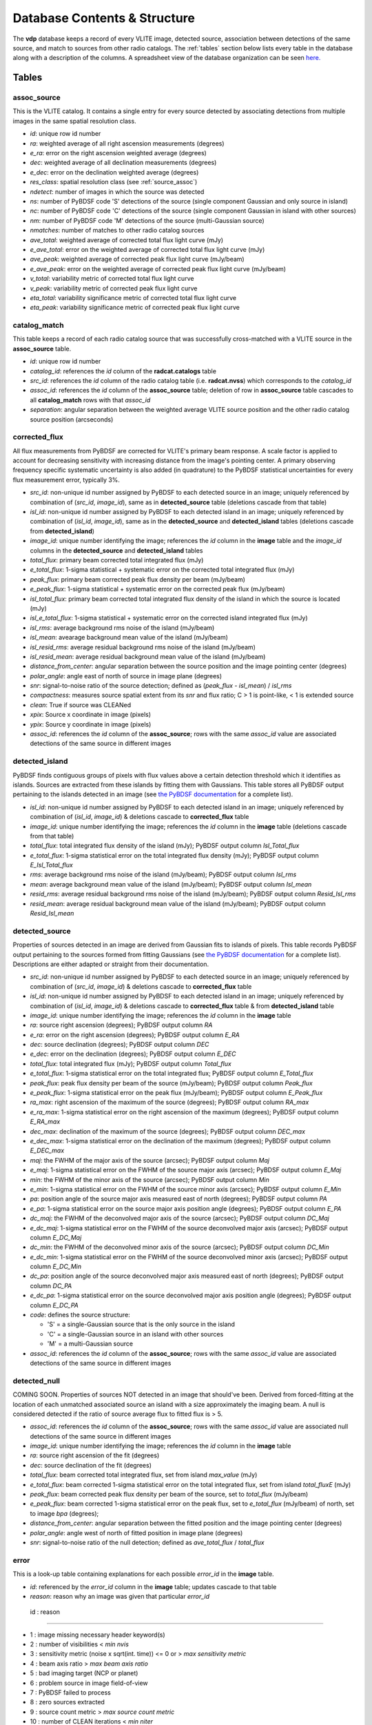 .. _database:

Database Contents & Structure
=============================
The **vdp** database keeps a record of every VLITE image,
detected source, association between detections of the
same source, and match to sources from other radio catalogs.
The :ref:`tables` section below lists every table in the
database along with a description of the columns.
A spreadsheet view of the database organization can be
seen `here. <https://docs.google.com/spreadsheets/d/e/2PACX-1vR20qGzJ7U3hFBNYZ1IUJWcFpdlOmfjQKv_8pk6aRW7BuljZ6VGNWyagHnsMVkZ6_Y9-Dl1vEwNv8Bg/pubhtml>`_

.. _tables:

Tables
^^^^^^

.. _assoc_source:

************
assoc_source
************
This is the VLITE catalog. It contains a single entry for every
source detected by associating detections from multiple images
in the same spatial resolution class.

- *id*: unique row id number
- *ra*: weighted average of all right ascension measurements (degrees)
- *e_ra*: error on the right ascension weighted average (degrees)
- *dec*: weighted average of all declination measurements (degrees)
- *e_dec*: error on the declination weighted average (degrees)
- *res_class*: spatial resolution class (see :ref:`source_assoc`)
- *ndetect*: number of images in which the source was detected
- *ns*: number of PyBDSF code 'S' detections of the source (single component Gaussian and only source in island)
- *nc*: number of PyBDSF code 'C' detections of the source (single component Gaussian in island with other sources)
- *nm*: number of PyBDSF code 'M' detections of the source (multi-Gaussian source)
- *nmatches*: number of matches to other radio catalog sources
- *ave_total*: weighted average of corrected total flux light curve (mJy)
- *e_ave_total*: error on the weighted average of corrected total flux light curve (mJy) 
- *ave_peak*: weighted average of corrected peak flux light curve (mJy/beam)
- *e_ave_peak*: error on the weighted average of corrected peak flux light curve (mJy/beam)
- *v_total*: variability metric of corrected total flux light curve
- *v_peak*: variability metric of corrected peak flux light curve
- *eta_total*: variability significance metric of corrected total flux light curve
- *eta_peak*: variability significance metric of corrected peak flux light curve

.. _catalog_match:

*************
catalog_match
*************
This table keeps a record of each radio catalog source that
was successfully cross-matched with a VLITE source in the
**assoc_source** table.

- *id*: unique row id number
- *catalog_id*: references the *id* column of the **radcat.catalogs**
  table
- *src_id*: references the *id* column of the radio catalog
  table (i.e. **radcat.nvss**) which corresponds to the
  *catalog_id*
- *assoc_id*: references the *id* column of the **assoc_source**
  table; deletion of row in **assoc_source** table cascades to
  all **catalog_match** rows with that *assoc_id*
- *separation*: angular separation between the weighted average
  VLITE source position and the other radio catalog source
  position (arcseconds)

.. _corrected_flux:

**************
corrected_flux
**************
All flux measurements from PyBDSF are corrected for VLITE's primary
beam response. A scale factor is applied to account for
decreasing sensitivity with increasing distance from the image's
pointing center. A primary observing frequency specific systematic 
uncertainty is also added (in quadrature) to the PyBDSF statistical 
uncertainties for every flux measurement error, typically 3%.

- *src_id*: non-unique id number assigned by PyBDSF to each detected
  source in an image; uniquely referenced by combination of
  (*src_id*, *image_id*), same as in **detected_source** table
  (deletions cascade from that table)
- *isl_id*: non-unique id number assigned by PyBDSF to each detected
  island in an image; uniquely referenced by combination of
  (*isl_id*, *image_id*), same as in the **detected_source** and
  **detected_island** tables (deletions cascade from **detected_island**)
- *image_id*: unique number identifying the image; references the
  *id* column in the **image** table and the *image_id* columns
  in the **detected_source** and **detected_island** tables
- *total_flux*: primary beam corrected total integrated flux (mJy)
- *e_total_flux*: 1-sigma statistical + systematic error on the
  corrected total integrated flux (mJy)
- *peak_flux*: primary beam corrected peak flux density per beam (mJy/beam)
- *e_peak_flux*: 1-sigma statistical + systematic error on the
  corrected peak flux (mJy/beam)
- *isl_total_flux*: primary beam corrected total integrated flux density
  of the island in which the source is located (mJy)
- *isl_e_total_flux*: 1-sigma statistical + systematic error on the
  corrected island integrated flux (mJy)
- *isl_rms*: average background rms noise of the island (mJy/beam)
- *isl_mean*: avearage background mean value of the island (mJy/beam)
- *isl_resid_rms*: average residual background rms noise of the island
  (mJy/beam)
- *isl_resid_mean*: average residual background mean value of the
  island (mJy/beam)
- *distance_from_center*: angular separation between the source position
  and the image pointing center (degrees)
- *polar_angle*: angle east of north of source in image plane (degrees)
- *snr*: signal-to-noise ratio of the source detection; defined as
  (*peak_flux* - *isl_mean*) / *isl_rms*
- *compactness*: measures source spatial extent from its *snr* and flux ratio; C > 1 is point-like, < 1 is extended source
- *clean*: True if source was CLEANed
- *xpix*: Source x coordinate in image (pixels)
- *ypix*: Source y coordinate in image (pixels)
- *assoc_id*: references the *id* column of the **assoc_source**;
  rows with the same *assoc_id* value are associated detections
  of the same source in different images

.. _detected_island:

***************
detected_island
***************
PyBDSF finds contiguous groups of pixels with flux values above a certain
detection threshold which it identifies as islands. Sources are extracted
from these islands by fitting them with Gaussians. This table stores
all PyBDSF output pertaining to the islands detected in an image (see
`the PyBDSF documentation <http://www.astron.nl/citt/pybdsm/write_catalog.html#definition-of-output-columns>`_ for a complete list).

- *isl_id*: non-unique id number assigned by PyBDSF to each detected
  island in an image; uniquely referenced by combination of
  (*isl_id*, *image_id*) & deletions cascade to **corrected_flux** table
- *image_id*: unique number identifying the image; references the
  *id* column in the **image** table (deletions cascade from that table)
- *total_flux*: total integrated flux density of the island (mJy);
  PyBDSF output column *Isl_Total_flux*
- *e_total_flux*: 1-sigma statistical error on the total integrated
  flux density (mJy); PyBDSF output column *E_Isl_Total_flux*
- *rms*: average background rms noise of the island (mJy/beam);
  PyBDSF output column *Isl_rms*
- *mean*: average background mean value of the island (mJy/beam);
  PyBDSF output column *Isl_mean*
- *resid_rms*: average residual background rms noise of the island
  (mJy/beam); PyBDSF output column *Resid_Isl_rms*
- *resid_mean*: average residual background mean value of the island
  (mJy/beam); PyBDSF output column *Resid_Isl_mean*

.. _detected_source:

***************
detected_source
***************
Properties of sources detected in an image are derived from Gaussian
fits to islands of pixels. This table records PyBDSF output
pertaining to the sources formed from fitting Gaussians (see
`the PyBDSF documentation <http://www.astron.nl/citt/pybdsm/write_catalog.html#definition-of-output-columns>`_ for a complete list). Descriptions
are either adapted or straight from their documentation.

- *src_id*: non-unique id number assigned by PyBDSF to each detected
  source in an image; uniquely referenced by combination of
  (*src_id*, *image_id*) & deletions cascade to **corrected_flux** table
- *isl_id*: non-unique id number assigned by PyBDSF to each detected
  island in an image; uniquely referenced by combination of
  (*isl_id*, *image_id*) & deletions cascade to **corrected_flux** table
  & from **detected_island** table
- *image_id*: unique number identifying the image; references the
  *id* column in the **image** table
- *ra*: source right ascension (degrees); PyBDSF output column *RA*
- *e_ra*: error on the right ascension (degrees); PyBDSF output
  column *E_RA*
- *dec*: source declination (degrees); PyBDSF output column *DEC*
- *e_dec*: error on the declination (degrees); PyBDSF output column
  *E_DEC*
- *total_flux*: total integrated flux (mJy); PyBDSF output
  column *Total_flux*
- *e_total_flux*: 1-sigma statistical error on the total integrated
  flux; PyBDSF output column *E_Total_flux*
- *peak_flux*: peak flux density per beam of the source (mJy/beam);
  PyBDSF output column *Peak_flux*
- *e_peak_flux*: 1-sigma statistical error on the peak flux (mJy/beam);
  PyBDSF output column *E_Peak_flux*
- *ra_max*: right ascension of the maximum of the source (degrees);
  PyBDSF output column *RA_max*
- *e_ra_max*: 1-sigma statistical error on the right ascension of
  the maximum (degrees); PyBDSF output column *E_RA_max*
- *dec_max*: declination of the maximum of the source (degrees);
  PyBDSF output column *DEC_max*
- *e_dec_max*: 1-sigma statistical error on the declination of
  the maximum (degrees); PyBDSF output column *E_DEC_max*
- *maj*: the FWHM of the major axis of the source (arcsec);
  PyBDSF output column *Maj*
- *e_maj*: 1-sigma statistical error on the FWHM of the source
  major axis (arcsec); PyBDSF output column *E_Maj*
- *min*: the FWHM of the minor axis of the source (arcsec);
  PyBDSF output column *Min*
- *e_min*: 1-sigma statistical error on the FWHM of the source
  minor axis (arcsec); PyBDSF output column *E_Min*
- *pa*: position angle of the source major axis measured east
  of north (degrees); PyBDSF output column *PA*
- *e_pa*: 1-sigma statistical error on the source major axis
  position angle (degrees); PyBDSF output column *E_PA*
- *dc_maj*: the FWHM of the deconvolved major axis of the source
  (arcsec); PyBDSF output column *DC_Maj*
- *e_dc_maj*: 1-sigma statistical error on the FWHM of the source
  deconvolved major axis (arcsec); PyBDSF output column *E_DC_Maj*
- *dc_min*: the FWHM of the deconvolved minor axis of the source
  (arcsec); PyBDSF output column *DC_Min*
- *e_dc_min*: 1-sigma statistical error on the FWHM of the source
  deconvolved minor axis (arcsec); PyBDSF output column *E_DC_Min*
- *dc_pa*: position angle of the source deconvolved major axis
  measured east of north (degrees); PyBDSF output column *DC_PA*
- *e_dc_pa*: 1-sigma statistical error on the source deconvolved
  major axis position angle (degrees); PyBDSF output column *E_DC_PA*
- *code*: defines the source structure:
  
  - 'S' = a single-Gaussian source that is the only source in the island
  - 'C' = a single-Gaussian source in an island with other sources
  - 'M' = a multi-Gaussian source

- *assoc_id*: references the *id* column of the **assoc_source**;
  rows with the same *assoc_id* value are associated detections
  of the same source in different images


.. _detected_null

***************
detected_null
***************
COMING SOON. Properties of sources NOT detected in an image that should've been. 
Derived from forced-fitting at the location of each unmatched
associated source an island with a size approximately the imaging beam. 
A null is considered detected if the ratio of source average 
flux to fitted flux is > 5.

- *assoc_id*: references the *id* column of the **assoc_source**;
  rows with the same *assoc_id* value are associated null detections
  of the same source in different images
- *image_id*: unique number identifying the image; references the
  *id* column in the **image** table
- *ra*: source right ascension of the fit (degrees) 
- *dec*: source declination of the fit (degrees)
- *total_flux*: beam corrected total integrated flux, set from island *max_value* (mJy)
- *e_total_flux*: beam corrected 1-sigma statistical error on the total integrated
  flux, set from island *total_fluxE* (mJy)
- *peak_flux*: beam corrected peak flux density per beam of the source, set to *total_flux* (mJy/beam)
- *e_peak_flux*: beam corrected 1-sigma statistical error on the peak flux, set to *e_total_flux* (mJy/beam)
  of north, set to image *bpa* (degrees);
- *distance_from_center*: angular separation between the fitted position
  and the image pointing center (degrees)
- *polar_angle*: angle west of north of fitted position in image plane (degrees)
- *snr*: signal-to-noise ratio of the null detection; defined as
  *ave_total_flux* / *total_flux*



.. _error:

*****
error
*****
This is a look-up table containing explanations for each possible
*error_id* in the **image** table.

- *id*: referenced by the *error_id* column in the **image** table;
  updates cascade to that table
- *reason*: reason why an image was given that particular *error_id*

 id : reason                            

--------------------------------------------------------------------

-  1 : image missing necessary header keyword(s)
-  2 : number of visibilities < *min nvis*
-  3 : sensitivity metric (noise x sqrt(int. time)) <= 0 or > *max sensitivity metric*
-  4 : beam axis ratio > *max beam axis ratio*
-  5 : bad imaging target (NCP or planet)
-  6 : problem source in image field-of-view
-  7 : PyBDSF failed to process
-  8 : zero sources extracted
-  9 : source count metric > *max source count metric*
- 10 : number of CLEAN iterations < *min niter*
- 11 : image bmin in pixels < *min bpix* or > *max bpix* 
- 12 : image missing primary calibrators
- 13 : image missing CLEAN components
- 14 : image missing NX table


.. _image:

*****
image
*****
This table provides a record of every image processed by **vdp**.
The more useful keywords from the image header are summarized
in the table, as well.

- *id*: unique identifier for each new image; deletions cascade to
  the **detected_island** and **vlite_unique** tables
- *filename*: image filename with full directory path
- *imsize*: image size in pixels (pixels); header keywords
  (``NAXIS1``, ``NAXIS2``)
- *obs_ra*: right ascension of image pointing center (degrees);
  header keyword ``OBSRA``
- *obs_dec*: declination of image pointing center (degrees);
  header keyword ``OBSDEC``
- *glon*: galactic longitude of image pointing center (degrees);
  header keyword ``GLON`` or calculated if missing
- *glat*: galactic latitude of image pointing center (degrees);
  header keyword ``GLAT`` or calculated if missing
- *az_star*: azimuth of image pointing center at mjdtime (degrees);
  header keyword ``AZ_STAR``
- *el_star*: altitude of image pointing center at mjdtime (degrees);
  header keyword ``EL_STAR``
- *pa_star*: parallactic angle of image pointing center at mjdtime (degrees);
  header keyword ``PA_STAR``
- *az_end*: azimuth of image pointing center at end of observation (degrees);
  header keyword ``AZ_END``
- *el_end*: altitude of image pointing center at end of observation (degrees);
  header keyword ``EL_END``
- *pa_end*: parallactic angle of image pointing center at end of observation (degrees);
  header keyword ``PA_END``
- *az_i*: azimuth of image pointing center at mjdtime (degrees);
  calculated with astropy
- *alt_i*: altitude of image pointing center at mjdtime (degrees);
  calculated with astropy
- *parang_i*: parallactic angle of image pointing center at mjdtime (degrees);
  calculated with astropy
- *az_f*: azimuth of image pointing center at mjdtime+duration (degrees);
  calculated with astropy
- *alt_f*: altitude of image pointing center at mjdtime+duration (degrees);
  calculated with astropy
- *parang_f*: parallactic angle of image pointing center at mjdtime+duration (degrees);
  calculated with astropy
- *lst_i*: VLA local sidereal time at mjdtime (hrs);
  calculated with astropy
- *lst_f*: VLA local sidereal time at mjdtime+duration (hrs);
  calculated with astropy
- *pixel_scale*: number of arcseconds spanned by each pixel in the
  image (arcsec/pixel); header keyword ``CDELT1`` or ``CDELT2``
- *object*: name of the object being observed as given by the
  primary observer; header keyword ``OBJECT``
- *obs_date*: date observations were acquired formatted as
  yyyy-mm-dd; header keyword ``DATE-OBS``
- *map_date*: date image was created formatted as yyyy-mm-dd;
  header keyword ``DATE-MAP``
- *obs_freq*: rest frequency of the VLITE observations (MHz);
  header keyword ``RESTFREQ`` or ``CRVAL3`` or ``CRVAL4``
- *primary_freq*: frequency of the primary observations (GHz);
  taken from VLITE image filename
- *bmaj*: image beam FWHM major axis (arcsec); header keyword
  ``BMAJ`` or ``CLEANBMJ``
- *bmin*: image beam FWHM minor axis (arcsec); header keyword
  ``BMIN`` or ``CLEANBMN``
- *bpa*: image beam position angle measured east of north (degrees);
  header keyword ``BPA`` or ``CLEANBPA``
- *noise*: estimate of the rms noise measured in the center of the
  image (mJy/beam); header keyword ``ACTNOISE``
- *peak*: flux value of the brightest pixel in the image (mJy/beam);
  header keyword ``PEAK`` or ``DATAMAX``
- *config*: VLA configuration; header keyword ``CONFIG``
- *cycle*: VLITE configuration cycle, e.g. 1, 2, 3...
- *semester*: NRAO semester of the VLITE observation
- *nvis*: number of visibilities in the data before imaging; header
  keyword ``NVIS``
- *niter*: number of CLEAN iterations; header keyword ``NITER``
- *mjdtime*: Modified Julian Date at the start of the observations;
  Calculated from *obs_date* + header keyword ``STARTIME``
- *tau_time*: total integration time on source (sec); header
  keyword ``TAU_TIME``
- *duration*: total duration of the observations (sec); header
  keyword ``DURATION``
- *radius*: size of the circular field-of-view used in source finding
  (degrees); calculated as ((``NAXIS2`` / 2.) * *scale*) * ``CDELT2``,
  where *scale* is defined in the **pybdsf_params** section of the
  configuration file
- *nsrc*: number of sources found in the image by PyBDSF
- *nclean*: number of CLEANed sources in the image
- *rms_box*: size and step size of the box used by PyBDSF to estimate
  the image background mean and noise (pixels)
- *stage*: value of the highest **vdp** stage completed on the image:
  
  - 1 = reading the image
  - 2 = source finding
  - 3 = source association
  - 4 = catalog matching

- *catalogs_checked*: list of the names of other radio catalogs that
  have been checked for sources which can be positionally matched to
  the sources detected in this image
- *error_id*: value assigned if the image fails one of the quality
  checks; references the *id* column of the **error** table & is
  updated if that table is updated
- *nearest_problem*: name of the nearest source which is known
  to cause imaging problems for VLITE
- *separation*: angular separation between the VLITE image pointing
  center and the nearest known problem source (degrees)
- *pri_cals*: list of primary calibrators used
- *ass_flag*: True if image *bmin* within range allowed for source 
  association for image *config* and *cycle*
- *nsn*: Number of SN tables in UVOUT file. 
  Three SN tables mean A&P selfcal applied to image
- *tsky*: 341 MHz brightness temp [K] from the Global Sky Model 
  (de Oliveira-Costa et al. 2008)
- *sunsep*: angular separation between VLITE image pointing 
  center and the Sun at mjdtime (degrees)
- *pbkey*: Primary beam key for image
- *pb_flag*: True if primary beam calculation for image was possible
- *nvisnx*: Number of visibilities in the NX table; before self-cal applied
- *ninterval*: Number of observing intervals in NX table
- *max_dt*: Max time of observing intervals in NX table
- *nbeam*: Number of beams in primary beam image calculation
- *pbparangs*: Array of parallactic angles used in primary beam image calculation
- *pbweights*: Array of weighting factors used in primary beam image calculation
- *pbza*: Array of zenith angles at times of primary beam image calculation

.. _run_config:

**********
run_config
**********
The contents of the configuration file are stored in this table
each time the pipeline is executed. Other information about the
run of the pipeline like the start time, execution time, and number
of images read are is also recorded.

- *id*: unique identifier corresponding to each run of **vdp**
- *config_file*: name of the configuration file used for the run
- *log_file*: name of the log file
- *start_time*: date and time the run was started; formatted as
  yyyy-mm-dd hh:mm:ss
- *execution_time*: length of the time taken to execute the full
  run; formatted as hh:mm:ss.s
- *nimages*: number of images read during the run
- *stages*: contents of the configuration file **stages** section
  stored as key-value pairs
- *options*: contents of the configuration file **options** section
  stored as key-value pairs
- *setup*: contents of the configuration file **setup** section
  stored as key-value pairs
- *pybdsf_params*: contents of the configuration file **pybdsf_params**
  section stored as key-value pairs
- *image_qa_params*:contents of the configuration file **image_qa_params**
  section stored as key-value pairs

.. _vlite_unique:

************
vlite_unique
************
Sources detected in VLITE images which are not successfully matched with
any sources in other radio catalogs are deemed to be "VLITE unique", or VU,
sources. These sources are placed into their own table to quickly isolate
transient candidates, steep spectrum, or other sources of potential interest.
A VLITE source is first added to this table when no matches are found during
the catalog matching stage. A new entry for the VU source is added to the
table for every image which could have or does contain the same VU source.

- *id*: unique row id number
- *image_id*: unique identifier for the VLITE image; references the *id*
  column of the **image** table & deletions cascade from that table
- *assoc_id*: references the *id* column of the **assoc_source** table
  in which the source has *nmatches* = 0; deletions cascade from that
  table
- *detected*: boolean ``True`` or ``False`` identifying whether or not
  the source was detected in the image
  
.. _sky_catalogs:

The "radcat" Schema
^^^^^^^^^^^^^^^^^^^
Cross-matching of VLITE sources with sources in other radio catalogs
and surveys is done within the database taking advantage of the Q3C
spatial indexing and functions. To enable this, all radio catalogs
used for comparison must be stored in the same database as the
VLITE sources. Since these catalogs are not part of the same
organizational structure as the main VLITE database, they are
stored in a separate schema with the name "radcat". Every
survey/catalog is a separate table with the same format in
this schema. There is also a table **radcat.catalogs** which
provides a list of every table contained in the schema along
with information about that catalog (telescope, frequency,
spatial resolution, publication reference).

.. _catalogs:

***************
radcat.catalogs
***************
This table contains information about every radio catalog
that is available for cross-matching with VLITE sources.
It can be used to get the name of the catalog referenced
by the *catalog_id* column in the **catalog_match** table.

- *id*: unique row id to identify the catalog
- *name*: name of the survey/catalog and table in the "radcat" schema
- *telescope*: name of the radio telescope used to acquire the
  catalog data
- *frequency*: frequency of the catalog observations (MHz)
- *resolution*: approximate spatial resolution of the catalog observations;
  used to ensure VLITE sources are only cross-matched with sources from
  radio catalogs in the same resolution class
- *reference*: reference to the publication containing the catalog

.. _catalog_sources:

*********************
radcat.[catalog_name]
*********************
Each survey/catalog included in the "radcat" schema is stored
in a separate table of the name **radcat.[catalog_name]**,
where **[catalog_name]** is the name of the catalog as it
appears in the **radcat.catalogs** table. Each one of these
tables has the same format with the following columns:

- *id*: row id number of the source referenced by the *src_id*
  column of the **catalog_match** table
- *name*: name given to the source
- *ra*: source right ascension (degrees)
- *e_ra*: error on the source right ascension (degrees)
- *dec*: source declination (degrees)
- *e_dec*: error on the source declination (degrees)
- *total_flux*: total integrated flux (mJy)
- *e_total_flux*: error on the total integrated flux (mJy)
- *peak_flux*: peak flux density per beam (mJy/beam)
- *e_peak_flux*: error on the peak flux density (mJy/beam)
- *maj*: size of the source semi-major axis (arcsec)
- *e_maj*: error on the semi-major axis size (arcsec)
- *min*: size of the source semi-minor axis (arcsec)
- *e_min*: error on the semi-minor axis size (arcsec)
- *pa*: source position angle (degrees)
- *e_pa*: error on the position angle
- *rms*: local noise estimate, or the rms noise in the image (mJy/beam)
- *field*: name of the field, or image, where the source was detected
- *catalog_id*: id number of the catalog that the source is in;
  references the *id* column of the **radcat.catalogs** table
- *pt_like*: True or false if catalog source is point-like or not. Null if unknown


